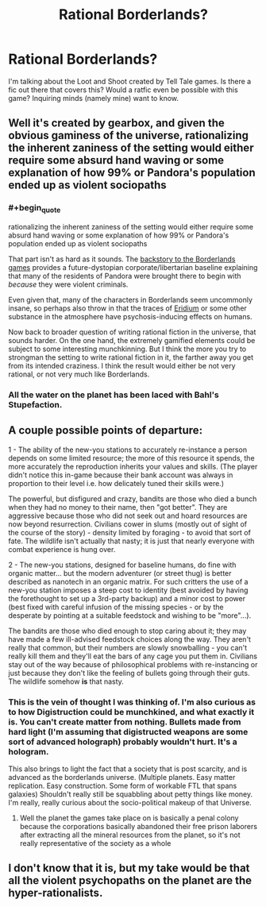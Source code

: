 #+TITLE: Rational Borderlands?

* Rational Borderlands?
:PROPERTIES:
:Author: jldew
:Score: 11
:DateUnix: 1547342410.0
:END:
I'm talking about the Loot and Shoot created by Tell Tale games. Is there a fic out there that covers this? Would a ratfic even be possible with this game? Inquiring minds (namely mine) want to know.


** Well it's created by gearbox, and given the obvious gaminess of the universe, rationalizing the inherent zaniness of the setting would either require some absurd hand waving or some explanation of how 99% or Pandora's population ended up as violent sociopaths
:PROPERTIES:
:Author: efd731
:Score: 10
:DateUnix: 1547350774.0
:END:

*** #+begin_quote
  rationalizing the inherent zaniness of the setting would either require some absurd hand waving or some explanation of how 99% or Pandora's population ended up as violent sociopaths
#+end_quote

That part isn't as hard as it sounds. The [[https://borderlands.fandom.com/wiki/Borderlands#Story][backstory to the Borderlands games]] provides a future-dystopian corporate/libertarian baseline explaining that many of the residents of Pandora were brought there to begin with /because/ they were violent criminals.

Even given that, many of the characters in Borderlands seem uncommonly insane, so perhaps also throw in that the traces of [[https://borderlands.fandom.com/wiki/Eridium][Eridium]] or some other substance in the atmosphere have psychosis-inducing effects on humans.

Now back to broader question of writing rational fiction in the universe, that sounds harder. On the one hand, the extremely gamified elements could be subject to some interesting munchkinning. But I think the more you try to strongman the setting to write rational fiction in it, the farther away you get from its intended craziness. I think the result would either be not very rational, or not very much like Borderlands.
:PROPERTIES:
:Author: Alphanos
:Score: 22
:DateUnix: 1547360212.0
:END:


*** All the water on the planet has been laced with Bahl's Stupefaction.
:PROPERTIES:
:Author: Frommerman
:Score: 2
:DateUnix: 1547582580.0
:END:


** A couple possible points of departure:

1 - The ability of the new-you stations to accurately re-instance a person depends on some limited resource; the more of this resource it spends, the more accurately the reproduction inherits your values and skills. (The player didn't notice this in-game because their bank account was always in proportion to their level i.e. how delicately tuned their skills were.)

The powerful, but disfigured and crazy, bandits are those who died a bunch when they had no money to their name, then "got better". They are aggressive because those who did not seek out and hoard resources are now beyond resurrection. Civilians cower in slums (mostly out of sight of the course of the story) - density limited by foraging - to avoid that sort of fate. The wildlife isn't actually that nasty; it is just that nearly everyone with combat experience is hung over.

2 - The new-you stations, designed for baseline humans, do fine with organic matter... but the modern adventurer (or street thug) is better described as nanotech in an organic matrix. For such critters the use of a new-you station imposes a steep cost to identity (best avoided by having the forethought to set up a 3rd-party backup) and a minor cost to power (best fixed with careful infusion of the missing species - or by the desperate by pointing at a suitable feedstock and wishing to be "more"...).

The bandits are those who died enough to stop caring about it; they may have made a few ill-advised feedstock choices along the way. They aren't really that common, but their numbers are slowly snowballing - you can't really kill them and they'll eat the bars of any cage you put them in. Civilians stay out of the way because of philosophical problems with re-instancing or just because they don't like the feeling of bullets going through their guts. The wildlife somehow **is** that nasty.
:PROPERTIES:
:Author: BoilingLeadBath
:Score: 6
:DateUnix: 1547407309.0
:END:

*** This is the vein of thought I was thinking of. I'm also curious as to how Digistruction could be munchkined, and what exactly it is. You can't create matter from nothing. Bullets made from hard light (I'm assuming that digistructed weapons are some sort of advanced holograph) probably wouldn't hurt. It's a hologram.

This also brings to light the fact that a society that is post scarcity, and is advanced as the borderlands universe. (Multiple planets. Easy matter replication. Easy construction. Some form of workable FTL that spans galaxies) Shouldn't really still be squabbling about petty things like money. I'm really, really curious about the socio-political makeup of that Universe.
:PROPERTIES:
:Author: jldew
:Score: 1
:DateUnix: 1547416935.0
:END:

**** Well the planet the games take place on is basically a penal colony because the corporations basically abandoned their free prison laborers after extracting all the mineral resources from the planet, so it's not really representative of the society as a whole
:PROPERTIES:
:Author: saraijs
:Score: 2
:DateUnix: 1547621691.0
:END:


** I don't know that it is, but my take would be that all the violent psychopaths on the planet are the hyper-rationalists.
:PROPERTIES:
:Author: Trips-Over-Tail
:Score: 2
:DateUnix: 1547440327.0
:END:

